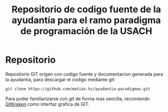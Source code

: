 #+TITLE: Repositorio de codigo fuente de la ayudantía para el ramo paradigma de programación de la USACH

* Repositorio
Repositorio GIT origen con codigo fuente y documentacion generada para la ayudantia, para descargar el codigo mediante git:
#+begin_src sh
git clone https://github.com/matias-hc/ayudantia-paradigmas.git
#+end_src
Para poder familiarizarse con git de forma mas sencilla, recomiendo [[https://www.gitkraken.com/][GitKraken]] como interfaz grafica de GIT.
